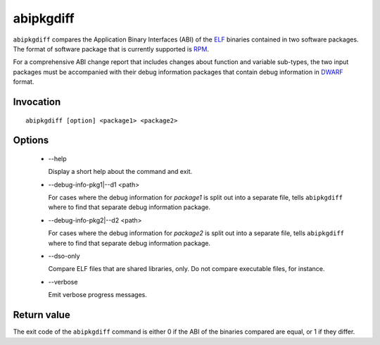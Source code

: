.. _abipkgdiff_label:

===========
abipkgdiff
===========

``abipkgdiff`` compares the Application Binary Interfaces (ABI) of the
`ELF`_ binaries contained in two software packages.  The format of
software package that is currently supported is `RPM`_.

For a comprehensive ABI change report that includes changes about
function and variable sub-types, the two input packages must be
accompanied with their debug information packages that contain debug
information in `DWARF`_ format.

.. _ELF: http://en.wikipedia.org/wiki/Executable_and_Linkable_Format
.. _RPM: https://en.wikipedia.org/wiki/RPM_Package_Manager
.. _DWARF: http://www.dwarfstd.org


.. _abipkgdiff_invocation_label:

Invocation
=========

::

  abipkgdiff [option] <package1> <package2>

.. _abipkgdiff_options_label:

Options
=======

  * --help

    Display a short help about the command and exit.

  * --debug-info-pkg1|--d1 <path>

    For cases where the debug information for *package1* is split out
    into a separate file, tells ``abipkgdiff`` where to find that
    separate debug information package.

  * --debug-info-pkg2|--d2 <path>

    For cases where the debug information for *package2* is split out
    into a separate file, tells ``abipkgdiff`` where to find that
    separate debug information package.

  * --dso-only

    Compare ELF files that are shared libraries, only.  Do not compare
    executable files, for instance.

  * --verbose

    Emit verbose progress messages.

.. _abipkgdiff_return_value_label:

Return value
============

The exit code of the ``abipkgdiff`` command is either 0 if the ABI of
the binaries compared are equal, or 1 if they differ.
